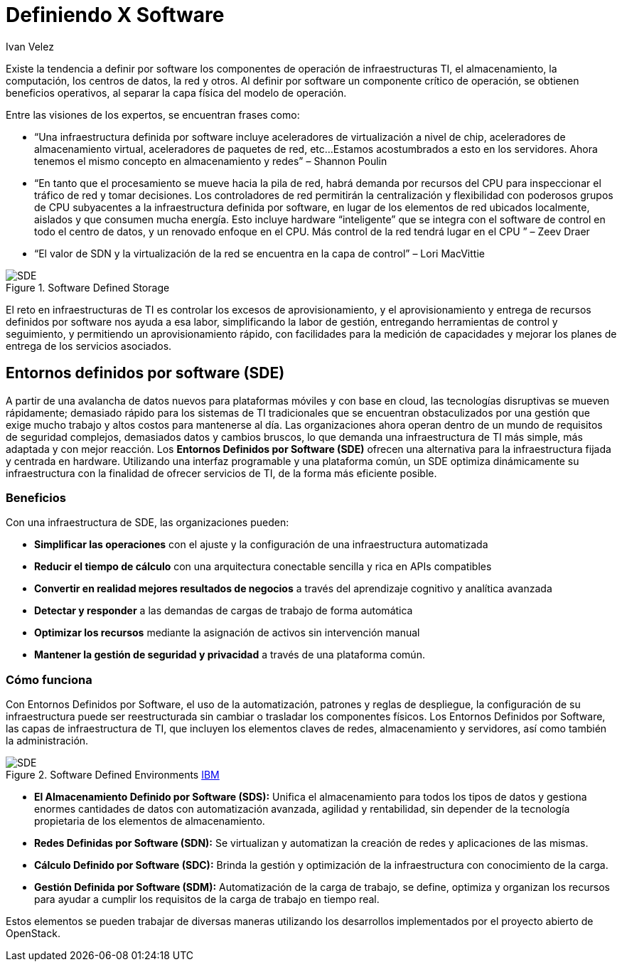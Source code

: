 :slug: definiendo-software/
:date: 2017-03-07
:category: opiniones
:subtitle: Cómo utilizar un entorno definido por software
:tags: sde, sdlc, software, definir
:image: definiendo-software.png
:alt: Programandor trabajando en 3 monitores las etapas de diseño de software
:description: Definir por software componentes de operación resulta muy ventajoso. Para ello se puede utilizar un Entorno Definido por Software (SDE). Los SDE ofrecen una alternativa para la infraestructura centrada en hardware utilizando una interfaz programable y una plataforma común.
:keywords: Seguridad, SDE, SDLC, Software, Definir, Componentes.
:author: Ivan Velez
:writer: ivanv
:name: Ivan Velez
:about1: Ingeniero de sistemas con mas de 25 años de experiencia, en estrategia, diseño y operación de TI.
:about2: Linkedin

= Definiendo X Software

Existe la tendencia a definir por +software+ los componentes de operación
de infraestructuras +TI+, el almacenamiento, la computación,
los centros de datos, la red y otros.
Al definir por +software+ un componente crítico de operación,
se obtienen beneficios operativos, al separar la capa física
del modelo de operación.

Entre las visiones de los expertos, se encuentran frases como:

* “Una infraestructura definida por +software+
incluye aceleradores de virtualización a nivel de chip,
aceleradores de almacenamiento virtual, aceleradores de paquetes de red, etc...
Estamos acostumbrados a esto en los servidores.
Ahora tenemos el mismo concepto en almacenamiento y redes”  – Shannon Poulin
* “En tanto que el procesamiento se mueve hacia la pila de red,
habrá demanda por recursos del +CPU+
para inspeccionar el tráfico de red y tomar decisiones.
Los controladores de red permitirán la centralización y flexibilidad
con poderosos grupos de +CPU+ subyacentes a la infraestructura
definida por +software+, en lugar de los elementos de red ubicados localmente,
aislados y que consumen mucha energía.
Esto incluye +hardware+ “inteligente” que se integra
con el +software+ de control en todo el centro de datos,
y un renovado enfoque en el +CPU+.
Más control de la red tendrá lugar en el +CPU+ ” – Zeev Draer
* “El valor de +SDN+ y la virtualización de la red
se encuentra en la capa de control” – Lori MacVittie

.Software Defined Storage
image::definiendo-software.png[SDE]

El reto en infraestructuras de +TI+ es controlar
los excesos de aprovisionamiento, y el aprovisionamiento y entrega
de recursos definidos por +software+ nos ayuda a esa labor,
simplificando la labor de gestión, entregando herramientas de control
y seguimiento, y permitiendo un aprovisionamiento rápido,
con facilidades para la medición de capacidades y
mejorar los planes de entrega de los servicios asociados.

== Entornos definidos por software (SDE)

A partir de una avalancha de datos nuevos para plataformas móviles
y con base en +cloud+, las tecnologías disruptivas se mueven rápidamente;
demasiado rápido para los sistemas de +TI+ tradicionales
que se encuentran obstaculizados por una gestión
que exige mucho trabajo y altos costos para mantenerse al día.
Las organizaciones ahora operan dentro de un mundo
de requisitos de seguridad complejos, demasiados datos y cambios bruscos,
lo que demanda una infraestructura de +TI+ más simple,
más adaptada y con mejor reacción.
Los *Entornos Definidos por Software (+SDE+)* ofrecen una alternativa
para la infraestructura fijada y centrada en +hardware+.
Utilizando una interfaz programable y una plataforma común,
un +SDE+ optimiza dinámicamente su infraestructura
con la finalidad de ofrecer servicios de +TI+,
de la forma más eficiente posible.

=== Beneficios

Con una infraestructura de +SDE+, las organizaciones pueden:

* *Simplificar las operaciones* con el ajuste y la configuración
de una infraestructura automatizada
* *Reducir el tiempo de cálculo* con una arquitectura conectable sencilla
y rica en +APIs+ compatibles
* *Convertir en realidad mejores resultados de negocios*
a través del aprendizaje cognitivo y analítica avanzada
* *Detectar y responder* a las demandas de cargas de trabajo de forma automática
* *Optimizar los recursos* mediante la asignación de activos
sin intervención manual
* *Mantener la gestión de seguridad y privacidad*
a través de una plataforma común.

=== Cómo funciona

Con Entornos Definidos por Software, el uso de la automatización, patrones
y reglas de despliegue, la configuración de su infraestructura
puede ser reestructurada sin cambiar o trasladar los componentes físicos.
Los Entornos Definidos por Software, las capas de infraestructura de +TI+,
que incluyen los elementos claves de redes, almacenamiento y servidores,
así como también la administración.

.+Software Defined Environments+ link:https://www-935.ibm.com/services/nl/nl/it-services/systems/server-services/software-defined-environment/index.html[+IBM+]
image::sdeibm.png[SDE]

* *El Almacenamiento Definido por Software (+SDS+):* Unifica
el almacenamiento para todos los tipos de datos
y gestiona enormes cantidades de datos con automatización avanzada,
agilidad y rentabilidad, sin depender de la tecnología propietaria
de los elementos de almacenamiento.
* *Redes Definidas por Software (+SDN+):* Se virtualizan y
automatizan la creación de redes y aplicaciones de las mismas.
* *Cálculo Definido por Software (+SDC+):* Brinda la gestión
y optimización de la infraestructura con conocimiento de la carga.
* *Gestión Definida por Software (+SDM+):*
Automatización de la carga de trabajo, se define, optimiza y organizan
los recursos para ayudar a cumplir los requisitos
de la carga de trabajo en tiempo real.

Estos elementos se pueden trabajar de diversas maneras
utilizando los desarrollos implementados por el proyecto abierto de +OpenStack+.
